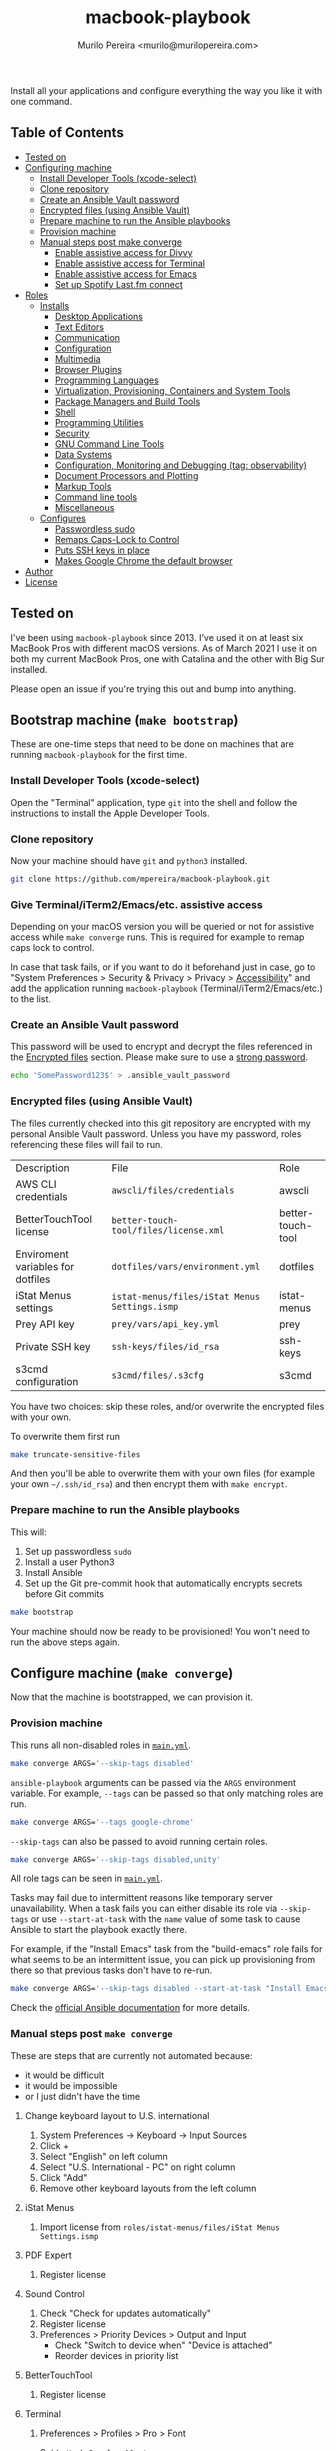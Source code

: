 #+TITLE: macbook-playbook
#+AUTHOR: Murilo Pereira <murilo@murilopereira.com>

:PROPERTIES:
:TOC:      ignore
:END:

Install all your applications and configure everything the way you like it with one command.

** Table of Contents
   :PROPERTIES:
   :TOC:      this
   :END:
    - [[#tested-on][Tested on]]
    - [[#configuring-machine][Configuring machine]]
      - [[#install-developer-tools-xcode-select][Install Developer Tools (xcode-select)]]
      - [[#clone-repository][Clone repository]]
      - [[#create-an-ansible-vault-password][Create an Ansible Vault password]]
      - [[#encrypted-files-using-ansible-vault][Encrypted files (using Ansible Vault)]]
      - [[#prepare-machine-to-run-the-ansible-playbooks][Prepare machine to run the Ansible playbooks]]
      - [[#provision-machine][Provision machine]]
      - [[#manual-steps-post-make-converge][Manual steps post make converge]]
        - [[#httpmizagecomhelpaccessibilityhtmlenable-assistive-access-for-divvy][Enable assistive access for Divvy]]
        - [[#enable-assistive-access-for-terminal][Enable assistive access for Terminal]]
        - [[#enable-assistive-access-for-emacs][Enable assistive access for Emacs]]
        - [[#set-up-spotify-lastfm-connect][Set up Spotify Last.fm connect]]
    - [[#roles][Roles]]
      - [[#installs][Installs]]
        - [[#desktop-applications][Desktop Applications]]
        - [[#text-editors][Text Editors]]
        - [[#communication][Communication]]
        - [[#configuration][Configuration]]
        - [[#multimedia][Multimedia]]
        - [[#browser-plugins][Browser Plugins]]
        - [[#programming-languages][Programming Languages]]
        - [[#virtualization-provisioning-containers-and-system-tools][Virtualization, Provisioning, Containers and System Tools]]
        - [[#package-managers-and-build-tools][Package Managers and Build Tools]]
        - [[#shell][Shell]]
        - [[#programming-utilities][Programming Utilities]]
        - [[#security][Security]]
        - [[#gnu-command-line-tools][GNU Command Line Tools]]
        - [[#data-systems][Data Systems]]
        - [[#configuration-monitoring-and-debugging-tag-observability][Configuration, Monitoring and Debugging (tag: observability)]]
        - [[#document-processors-and-plotting][Document Processors and Plotting]]
        - [[#markup-tools][Markup Tools]]
        - [[#command-line-tools][Command line tools]]
        - [[#miscellaneous][Miscellaneous]]
      - [[#configures][Configures]]
        - [[#passwordless-sudo][Passwordless sudo]]
        - [[#remaps-caps-lock-to-control][Remaps Caps-Lock to Control]]
        - [[#puts-ssh-keys-in-place][Puts SSH keys in place]]
        - [[#makes-google-chrome-the-default-browser][Makes Google Chrome the default browser]]
    - [[#author][Author]]
    - [[#license][License]]

** Tested on
   I've been using =macbook-playbook= since 2013. I've used it on at least six
   MacBook Pros with different macOS versions. As of March 2021 I use it on both
   my current MacBook Pros, one with Catalina and the other with Big Sur
   installed.

   Please open an issue if you're trying this out and bump into anything.

** Bootstrap machine (=make bootstrap=)
   These are one-time steps that need to be done on machines that are running
   =macbook-playbook= for the first time.

*** Install Developer Tools (xcode-select)
    Open the "Terminal" application, type =git= into the shell and follow the
    instructions to install the Apple Developer Tools.

*** Clone repository
    Now your machine should have =git= and =python3= installed.

    #+begin_src bash
    git clone https://github.com/mpereira/macbook-playbook.git
    #+end_src

*** Give Terminal/iTerm2/Emacs/etc. assistive access
    Depending on your macOS version you will be queried or not for assistive
    access while =make converge= runs. This is required for example to remap
    caps lock to control.

    In case that task fails, or if you want to do it beforehand just in case, go
    to "System Preferences > Security & Privacy > Privacy > [[https://www.howtogeek.com/297083/why-do-some-mac-apps-need-to-control-this-computer-using-accessibility-features/][Accessibility]]" and
    add the application running =macbook-playbook= (Terminal/iTerm2/Emacs/etc.)
    to the list.

*** Create an Ansible Vault password
    This password will be used to encrypt and decrypt the files referenced in
    the [[#encrypted-files][Encrypted files]] section. Please make sure to use a [[https://1password.com/password-generator/][strong password]].

    #+begin_src bash
    echo 'SomePassword123$' > .ansible_vault_password
    #+end_src

*** Encrypted files (using Ansible Vault)
    :PROPERTIES:
    :CUSTOM_ID: encrypted-files
    :END:
    The files currently checked into this git repository are encrypted with my
    personal Ansible Vault password. Unless you have my password, roles
    referencing these files will fail to run.

    | Description                       | File                                        | Role              |
    | AWS CLI credentials               | =awscli/files/credentials=                    | awscli            |
    | BetterTouchTool license           | =better-touch-tool/files/license.xml=         | better-touch-tool |
    | Enviroment variables for dotfiles | =dotfiles/vars/environment.yml=               | dotfiles          |
    | iStat Menus settings              | =istat-menus/files/iStat Menus Settings.ismp= | istat-menus       |
    | Prey API key                      | =prey/vars/api_key.yml=                       | prey              |
    | Private SSH key                   | =ssh-keys/files/id_rsa=                       | ssh-keys          |
    | s3cmd configuration               | =s3cmd/files/.s3cfg=                          | s3cmd             |

    You have two choices: skip these roles, and/or overwrite the encrypted files
    with your own.

    To overwrite them first run
    #+begin_src bash
    make truncate-sensitive-files
    #+end_src

    And then you'll be able to overwrite them with your own files (for example
    your own =~/.ssh/id_rsa=) and then encrypt them with ~make encrypt~.

*** Prepare machine to run the Ansible playbooks
    This will:
    1. Set up passwordless =sudo=
    2. Install a user Python3
    3. Install Ansible
    4. Set up the Git pre-commit hook that automatically encrypts secrets before
       Git commits

    #+begin_src bash
    make bootstrap
    #+end_src

    Your machine should now be ready to be provisioned! You won't need to run
    the above steps again.

** Configure machine (=make converge=)
   Now that the machine is bootstrapped, we can provision it.

*** Provision machine
    This runs all non-disabled roles in [[file:main.yml][=main.yml=]].

    #+begin_src bash
    make converge ARGS='--skip-tags disabled'
    #+end_src

    ~ansible-playbook~ arguments can be passed via the =ARGS= environment variable.
    For example, =--tags= can be passed so that only matching roles are run.

    #+begin_src bash
    make converge ARGS='--tags google-chrome'
    #+end_src

    =--skip-tags= can also be passed to avoid running certain roles.

    #+begin_src bash
    make converge ARGS='--skip-tags disabled,unity'
    #+end_src

    All role tags can be seen in [[file:main.yml][=main.yml=]].

    Tasks may fail due to intermittent reasons like temporary server
    unavailability. When a task fails you can either disable its role via
    =--skip-tags= or use =--start-at-task= with the =name= value of some task to
    cause Ansible to start the playbook exactly there.

    For example, if the "Install Emacs" task from the "build-emacs" role fails
    for what seems to be an intermittent issue, you can pick up provisioning
    from there so that previous tasks don't have to re-run.

    #+begin_src bash
    make converge ARGS='--skip-tags disabled --start-at-task "Install Emacs"'
    #+end_src

    Check the [[https://docs.ansible.com/ansible/latest/user_guide/playbooks_startnstep.html][official Ansible documentation]] for more details.

*** Manual steps post =make converge=
    These are steps that are currently not automated because:
    - it would be difficult
    - it would be impossible
    - or I just didn't have the time

**** Change keyboard layout to U.S. international
     1. System Preferences -> Keyboard -> Input Sources
     2. Click +
     3. Select "English" on left column
     4. Select "U.S. International - PC" on right column
     5. Click "Add"
     6. Remove other keyboard layouts from the left column

**** iStat Menus
     1. Import license from =roles/istat-menus/files/iStat Menus Settings.ismp=

**** PDF Expert
     1. Register license

**** Sound Control
     1. Check "Check for updates automatically"
     2. Register license
     3. Preferences > Priority Devices > Output and Input
        - Check "Switch to device when" "Device is attached"
        - Reorder devices in priority list

**** BetterTouchTool
     1. Register license

**** Terminal
***** Preferences > Profiles > Pro > Font
      Set to =Hack Regular 18 pt.=

**** System Preferences > Security & Privacy > Privacy > [[https://www.howtogeek.com/297083/why-do-some-mac-apps-need-to-control-this-computer-using-accessibility-features/][Accessibility]]
     - BetterTouchTool.app
     - Dropbox
     - Emacs.app
     - Persephone.app
     - RescueTime
     - VLC

**** System Preferences > Keyboard > Shortcuts > Mission Control
     Uncheck:
     - Mission Control
     - Move left a space
     - Move right a space
     - Switch to desktop 1

** Roles
*** Installs
**** Desktop Applications
     - [[https://www.android.com/filetransfer/][Android File Transfer]]
     - [[https://getbitbar.com/][BitBar]]
     - [[http://doomlaser.com/cursorcerer-hide-your-cursor-at-will/][Cursorcerer]]
     - [[https://daisydiskapp.com/][DaisyDisk]]
     - [[https://kapeli.com/dash][Dash]]
     - [[http://mizage.com/divvy/][Divvy]]
     - [[https://www.dropbox.com/install][Dropbox]]
     - [[https://www.elgato.com/en/dock/support][Elgato Dock]]
     - [[https://justgetflux.com/][f.lux]]
     - [[https://www.mozilla.org/en-US/firefox/new][Firefox]]
     - [[https://www.google.com/chrome/index.html][Google Chrome]]
     - [[https://photos.google.com/apps][Google Photos]]
     - [[https://www.grammarly.com/native/mac][Grammarly]]
     - [[https://bjango.com/mac/istatmenus/][iStat Menus]]
     - [[https://www.cockos.com/licecap/][LICEcap]]
     - [[https://maccy.app/][Maccy]]
     - [[https://pdfexpert.com/][PDF Expert]]
     - [[https://persephone.fm/][Persephone]]
     - [[https://www.rescuetime.com/][RescueTime]]
     - [[https://www.skype.com/en/download-skype/skype-for-mac/][Skype]]
     - [[https://slack.com/downloads/osx][Slack]]
     - [[https://staticz.com/soundcontrol/][Sound Control]]
     - [[https://www.spotify.com/br/download/other/][Spotify]]
     - [[http://store.steampowered.com/about/][Steam]]
     - [[https://www.pjrc.com/teensy/loader_mac.html][Teensy Loader]]
     - [[https://github.com/mpereira/macbook-playbook/tree/master/roles/toggle-dark-mode/files/ToggleDarkMode.app/Contents][ToggleDarkMode]]
     - [[https://unity3d.com/get-unity/download][Unity]]
     - [[https://docs.unity3d.com/Manual/GettingStartedInstallingHub.html][Unity Hub]]
     - [[https://www.videolan.org/vlc/download-macosx.html][VLC]]
     - [[https://www.xquartz.org/][XQuartz]]
     - [[https://classic.youneedabudget.com/][YNAB]] (disabled by default, I use the online version and the application
       binary isn't available anymore)

**** Text Editors
     - [[https://emacsformacosx.com/][Emacs 27.1]]
     - [[https://github.com/daviderestivo/homebrew-emacs-head][Emacs 28.0.50]]
     - [[http://macvim-dev.github.io/macvim/][MacVim]]
     - [[https://github.com/neovim/neovim/wiki/Installing-Neovim][Neovim]]
     - [[http://www.vim.org/][Vim]] (disabled by default until I figure out why it isn't compiling on
       macOS Big Sur with LLVM 12)
     - [[https://code.visualstudio.com/][VSCode]]

**** Configuration
     - [[https://github.com/mpereira/.emacs.d][dotemacs]]
     - [[https://github.com/mpereira/dotfiles][dotfiles]]

**** Programming Languages
     - [[https://clojure.org/guides/getting_started][Clojure]]
     - [[https://www.gnu.org/software/octave/download.html][GNU Octave]]
     - [[https://golang.org/][Go]]
     - [[https://docs.haskellstack.org/en/stable/README/][Haskell]]
     - [[https://adoptopenjdk.net/][Java (AdoptOpenJDK)]]
     - [[https://www.lua.org/download.html][Lua]]
     - [[http://luajit.org/download.html][LuaJIT]]
     - [[https://nodejs.org/en/download/][Node.js]]
     - [[http://www.purescript.org/][PureScript]] (disabled by default until I figure out why =stack install
       purescript= is currently failing)
     - [[https://www.python.org/downloads/mac-osx/][Python 3]]
     - [[https://cran.r-project.org/bin/macosx/][R]]
     - [[https://www.ruby-lang.org][Ruby]]
     - [[https://www.rust-lang.org/][Rust]]

**** Multimedia
     - [[http://beets.io/][Beets]]
     - [[http://www.ffmpegmac.net/][FFmpeg]]
     - [[https://www.lcdf.org/gifsicle/][gifsicle]]
     - [[https://www.imagemagick.org/][ImageMagick]]
     - [[https://www.musicpd.org/clients/mpc/][mpc]]
     - [[https://www.musicpd.org/download.html][mpd]]
     - [[https://www.musicpd.org/clients/mpdscribble/][mpdscribble]]
     - [[https://www.mpg123.de/][mpg123]]
     - [[https://mplayerosx.ch/][mplayer]]
     - [[https://github.com/hnarayanan/shpotify][shpotify]]
     - [[http://taglib.org/][TagLib]]

**** Fonts
     - [[https://docs.microsoft.com/en-us/typography/font-list/consolas][Consolas]]
     - [[https://sourcefoundry.org/hack/][Hack]]

**** Browser Plugins
     - [[https://addons.mozilla.org/en-US/firefox/addon/adblock-plus/][Firefox Adblock Plus]]

**** Virtualization, Provisioning, Containers and System Tools
     - [[https://store.docker.com/editions/community/docker-ce-desktop-mac][Docker]]
     - [[https://github.com/kubernetes-sigs/krew][krew]]
     - [[https://kubernetes.io/docs/reference/kubectl/kubectl/][kubectl]]
     - [[https://github.com/ahmetb/kubectl-tree][kubectl-tree]]
     - [[https://openzfsonosx.org/][OpenZFS]] (disabled by default until it works on macOS Big Sur)
     - [[https://www.terraform.io/][Terraform]]
     - [[https://www.vagrantup.com/downloads.html][Vagrant]]
     - [[https://github.com/dotless-de/vagrant-vbguest][Vagrant vagrant-vbguest plugin]]
     - [[https://www.virtualbox.org/wiki/Downloads][VirtualBox]]

**** Package Managers and Build Tools
     - [[http://bundler.io/][bundler]]
     - [[https://cmake.org/][CMake]]
     - [[https://www.graalvm.org/][GraalVM]]
     - [[https://brew.sh/][Homebrew]]
     - [[https://leiningen.org/][leiningen]]
     - [[https://www.macports.org/][MacPorts]]
     - [[https://www.gnu.org/software/make/][Make]]
     - [[https://maven.apache.org/][Maven]]
     - [[https://www.npmjs.com/package/pulp][pulp]]
     - [[https://yarnpkg.com/][Yarn]]

**** Shell
     - [[https://github.com/babashka/babashka][Babashka]]
     - [[https://www.gnu.org/software/bash/][Bash]]
     - [[https://fishshell.com/][fish]]
     - [[https://github.com/oh-my-fish/plugin-foreign-env][fish-foreign-env]]
     - [[https://www.iterm2.com/][iTerm]]
     - [[https://github.com/tmux/tmux][tmux]]
     - [[https://github.com/tmuxinator/tmuxinator][tmuxinator]]
     - [[http://www.zsh.org/][Zsh]]

**** Programming Utilities
     - [[https://black.readthedocs.io/en/stable/][Black]]
     - [[https://clojure-lsp.github.io/clojure-lsp/][clojure-lsp]]
     - [[https://ctags.io/][Ctags]]
     - [[https://github.com/google/yapf][YAPF]]
     - [[https://github.com/kkinnear/zprint][zprint]]
     - [[https://github.com/mikefarah/yq][yq]]
     - [[https://github.com/mvdan/sh][shfmt]]
     - [[https://github.com/snoe/node-cljfmt][node-cljfmt]]
     - [[https://github.com/tomnomnom/gron][gron]]
     - [[https://ktlint.github.io/][ktlint]]
     - [[https://prettier.io/][Prettier]]
     - [[https://pyre-check.org/][Pyre]]
     - [[https://rust-analyzer.github.io/][rust-analyzer]]
     - [[https://www.shellcheck.net/][ShellCheck]]

**** Data Systems
     - [[http://hadoop.apache.org/][Apache Hadoop]] (disabled by default, it conflicts with the =yarn=
       JavaScript package manager)

**** Configuration, Monitoring and Debugging
     - [[http://jmeter.apache.org/][Apache JMeter]]
     - [[https://nicolargo.github.io/glances/][Glances]]
     - [[http://hisham.hm/htop/][htop]]
     - [[https://github.com/jpr5/ngrep][ngrep]]
     - [[https://github.com/MrRio/vtop][vtop]]

**** Document Processors and Plotting
     - [[http://www.gnuplot.info/][gnuplot]]
     - [[http://www.tug.org/mactex/][MacTeX]]

**** Markup Tools
     - [[https://github.com/joeyespo/grip][Grip]]
     - [[https://gohugo.io/][Hugo]]
     - [[https://daringfireball.net/projects/markdown/][Markdown]]
     - [[https://pandoc.org/][Pandoc]]
     - [[https://wkhtmltopdf.org/][wkhtmltopdf]]

**** Command line tools
     - [[https://aws.amazon.com/cli/][AWS CLI]]
     - [[https://github.com/kerma/defaultbrowser][defaultbrowser]]
     - [[https://github.com/dandavison/delta][delta]]
     - [[https://github.com/dandavison/delta][delta]]
     - [[https://git-scm.com/download/mac][git]]
     - [[https://stedolan.github.io/jq/][jq]]
     - [[http://www.7-zip.org/][p7zip]]
     - [[https://pypi.python.org/pypi/pgsanity][pgsanity]]
     - [[https://github.com/jcsalterego/pngpaste][pngpaste]]
     - [[https://github.com/BurntSushi/ripgrep][ripgrep]]
     - [[http://s3tools.org/s3cmd][s3cmd]] (disabled by default, I use the AWS CLI)
     - [[https://tldr.sh/][tealdeer]]
     - [[https://github.com/julienXX/terminal-notifier][terminal-notifier]]
     - [[http://brewformulas.org/Tree][tree]]
     - [[https://github.com/vi/websocat][websocat]]
     - [[https://github.com/wg/wrk][wrk]]
     - [[https://tukaani.org/xz/][xz]]

**** Security
     - [[https://www.preyproject.com/download][Prey]]
     - [[https://www.gnupg.org/download/index.html][GnuPG]]
     - [[https://github.com/jcoglan/vault][vault]]

**** GNU Command Line Tools
     - binutils
     - coreutils
     - diffutils
     - ed
     - findutils
     - gawk
     - gnu-indent
     - gnu-sed
     - gnu-tar
     - gnu-which
     - gnutls
     - grep
     - gzip
     - screen
     - watch
     - wdiff
     - wget

**** Miscellaneous
     - [[https://mutagen.io/][Mutagen]]
     - [[http://fontforge.github.io/en-US/downloads/mac-dl/][FontForge]]
     - [[http://download.qt.io/official_releases/qt/5.9/5.9.2/][Qt 5]] (disabled by default)
     - [[https://wordnet.princeton.edu/download][WordNet]]

*** Configures
**** Makes Google Chrome the default browser
**** Passwordless sudo
**** Puts SSH keys in place
**** Remaps Caps-Lock to Control

** Author
   [[http://murilopereira.com][Murilo Pereira]]

** License
   [[http://opensource.org/licenses/MIT][MIT]]

# Local Variables:
# before-save-hook: org-make-toc
# End:
